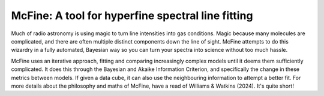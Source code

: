 ##################################################
McFine: A tool for hyperfine spectral line fitting
##################################################

.. image:: https://img.shields.io/pypi/v/mcfine.svg?label=PyPI&style=flat-square
   :target: https://pypi.org/pypi/mcfine/
.. image:: https://img.shields.io/pypi/pyversions/mcfine.svg?label=Python&color=yellow&style=flat-square
   :target: https://pypi.org/pypi/mcfine/
.. image:: https://img.shields.io/github/actions/workflow/status/thomaswilliamsastro/mcfine/build.yml?branch=main&style=flat-square
   :target: https://github.com/thomaswilliamsastro/mcfine/actions
.. image:: https://readthedocs.org/projects/mcfine/badge/?version=latest&style=flat-square
   :target: https://mcfine.readthedocs.io/en/latest/
.. image:: https://img.shields.io/badge/license-GNUv3-blue.svg?label=License&style=flat-square

Much of radio astronomy is using magic to turn line intensities into gas conditions. Magic because many molecules are
complicated, and there are often multiple distinct components down the line of sight. McFine attempts to do this
wizardry in a fully automated, Bayesian way so you can turn your spectra into science without too much hassle.

McFine uses an iterative approach, fitting and comparing increasingly complex models until it deems them sufficiently
complicated. It does this through the Bayesian and Akaike Information Criterion, and specifically the change in these
metrics between models. If given a data cube, it can also use the neighbouring information to attempt a better fit.
For more details about the philosophy and maths of McFine, have a read of Williams & Watkins (2024). It's quite
short!